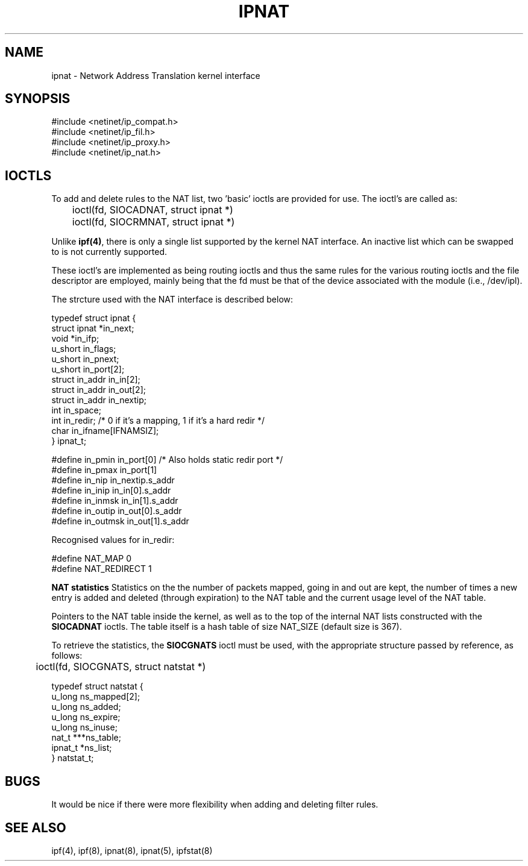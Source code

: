 .TH IPNAT 4
.SH NAME
ipnat \- Network Address Translation kernel interface
.SH SYNOPSIS
#include <netinet/ip_compat.h>
.br
#include <netinet/ip_fil.h>
.br
#include <netinet/ip_proxy.h>
.br
#include <netinet/ip_nat.h>
.SH IOCTLS
.PP
To add and delete rules to the NAT list, two 'basic' ioctls are provided
for use.  The ioctl's are called as:
.LP
.nf
	ioctl(fd, SIOCADNAT, struct ipnat *)
	ioctl(fd, SIOCRMNAT, struct ipnat *)
.fi
.PP
Unlike \fBipf(4)\fP, there is only a single list supported by the kernel NAT
interface.  An inactive list which can be swapped to is not currently
supported.

These ioctl's are implemented as being routing ioctls and thus the same rules
for the various routing ioctls and the file descriptor are employed, mainly
being that the fd must be that of the device associated with the module
(i.e., /dev/ipl).
.LP
.PP
The strcture used with the NAT interface is described below:
.LP
.nf
typedef struct  ipnat   {
        struct  ipnat   *in_next;
        void    *in_ifp;
        u_short in_flags;
        u_short in_pnext;
        u_short in_port[2];
        struct  in_addr in_in[2];
        struct  in_addr in_out[2];
        struct  in_addr in_nextip;
        int     in_space;
        int     in_redir; /* 0 if it's a mapping, 1 if it's a hard redir */
        char    in_ifname[IFNAMSIZ];
} ipnat_t;

#define in_pmin         in_port[0]      /* Also holds static redir port */
#define in_pmax         in_port[1]
#define in_nip          in_nextip.s_addr
#define in_inip         in_in[0].s_addr
#define in_inmsk        in_in[1].s_addr
#define in_outip        in_out[0].s_addr
#define in_outmsk       in_out[1].s_addr

.fi
.PP
Recognised values for in_redir:
.LP
.nf
#define NAT_MAP         0
#define NAT_REDIRECT    1
.fi
.PP
.LP
\fBNAT statistics\fP
Statistics on the the number of packets mapped, going in and out are kept,
the number of times a new entry is added and deleted (through expiration) to
the NAT table and the current usage level of the NAT table.
.PP
Pointers to the NAT table inside the kernel, as well as to the top of the
internal NAT lists constructed with the \fBSIOCADNAT\fP ioctls.  The table
itself is a hash table of size NAT_SIZE (default size is 367).
.PP
To retrieve the statistics, the \fBSIOCGNATS\fP ioctl must be used, with
the appropriate structure passed by reference, as follows:
.nf
	ioctl(fd, SIOCGNATS, struct natstat *)

typedef struct  natstat {
        u_long  ns_mapped[2];
        u_long  ns_added;
        u_long  ns_expire;
        u_long  ns_inuse;
        nat_t   ***ns_table;
        ipnat_t *ns_list;
} natstat_t;
.fi
.SH BUGS
It would be nice if there were more flexibility when adding and deleting
filter rules.
.SH SEE ALSO
ipf(4), ipf(8), ipnat(8), ipnat(5), ipfstat(8)
